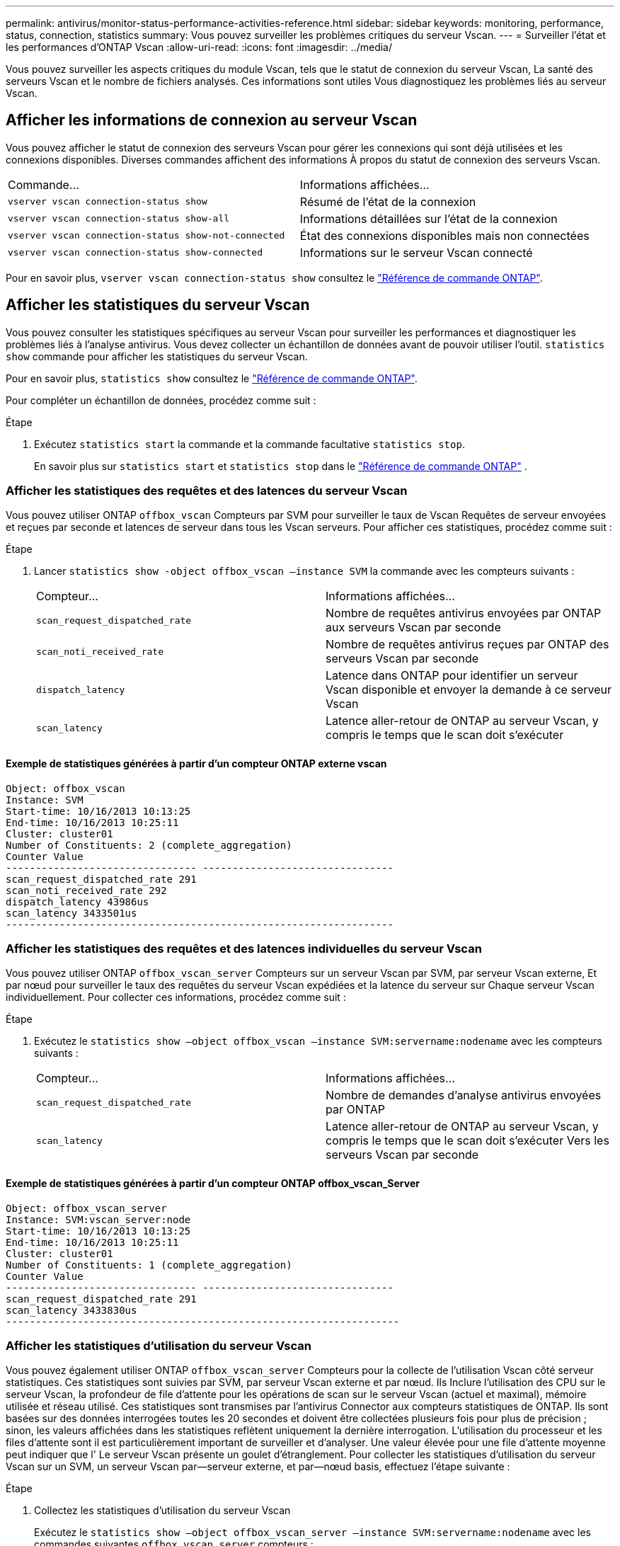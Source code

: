 ---
permalink: antivirus/monitor-status-performance-activities-reference.html 
sidebar: sidebar 
keywords: monitoring, performance, status, connection, statistics 
summary: Vous pouvez surveiller les problèmes critiques du serveur Vscan. 
---
= Surveiller l'état et les performances d'ONTAP Vscan
:allow-uri-read: 
:icons: font
:imagesdir: ../media/


[role="lead"]
Vous pouvez surveiller les aspects critiques du module Vscan, tels que le statut de connexion du serveur Vscan,
La santé des serveurs Vscan et le nombre de fichiers analysés. Ces informations sont utiles
Vous diagnostiquez les problèmes liés au serveur Vscan.



== Afficher les informations de connexion au serveur Vscan

Vous pouvez afficher le statut de connexion des serveurs Vscan pour gérer les connexions qui sont déjà utilisées
et les connexions disponibles. Diverses commandes affichent des informations
À propos du statut de connexion des serveurs Vscan.

|===


| Commande... | Informations affichées... 


 a| 
`vserver vscan connection-status show`
 a| 
Résumé de l'état de la connexion



 a| 
`vserver vscan connection-status show-all`
 a| 
Informations détaillées sur l'état de la connexion



 a| 
`vserver vscan connection-status show-not-connected`
 a| 
État des connexions disponibles mais non connectées



 a| 
`vserver vscan connection-status show-connected`
 a| 
Informations sur le serveur Vscan connecté

|===
Pour en savoir plus, `vserver vscan connection-status show` consultez le link:https://docs.netapp.com/us-en/ontap-cli/vserver-vscan-connection-status-show.html["Référence de commande ONTAP"^].



== Afficher les statistiques du serveur Vscan

Vous pouvez consulter les statistiques spécifiques au serveur Vscan pour surveiller les performances et diagnostiquer les problèmes liés à l'analyse antivirus. Vous devez collecter un échantillon de données avant de pouvoir utiliser l'outil.  `statistics show` commande pour afficher les statistiques du serveur Vscan.

Pour en savoir plus, `statistics show` consultez le link:https://docs.netapp.com/us-en/ontap-cli/statistics-show.html["Référence de commande ONTAP"^].

Pour compléter un échantillon de données, procédez comme suit :

.Étape
. Exécutez `statistics start` la commande et la commande facultative `statistics stop`.
+
En savoir plus sur  `statistics start` et  `statistics stop` dans le link:https://docs.netapp.com/us-en/ontap-cli/search.html?q=statistics["Référence de commande ONTAP"^] .





=== Afficher les statistiques des requêtes et des latences du serveur Vscan

Vous pouvez utiliser ONTAP `offbox_vscan` Compteurs par SVM pour surveiller le taux de Vscan
Requêtes de serveur envoyées et reçues par seconde et latences de serveur dans tous les Vscan
serveurs. Pour afficher ces statistiques, procédez comme suit :

.Étape
. Lancer `statistics show -object offbox_vscan –instance SVM` la commande avec les compteurs suivants :
+
|===


| Compteur... | Informations affichées... 


 a| 
`scan_request_dispatched_rate`
 a| 
Nombre de requêtes antivirus envoyées par ONTAP aux serveurs Vscan par seconde



 a| 
`scan_noti_received_rate`
 a| 
Nombre de requêtes antivirus reçues par ONTAP des serveurs Vscan par seconde



 a| 
`dispatch_latency`
 a| 
Latence dans ONTAP pour identifier un serveur Vscan disponible et envoyer la demande à ce serveur Vscan



 a| 
`scan_latency`
 a| 
Latence aller-retour de ONTAP au serveur Vscan, y compris le temps que le scan doit s'exécuter

|===




==== Exemple de statistiques générées à partir d'un compteur ONTAP externe vscan

[listing]
----
Object: offbox_vscan
Instance: SVM
Start-time: 10/16/2013 10:13:25
End-time: 10/16/2013 10:25:11
Cluster: cluster01
Number of Constituents: 2 (complete_aggregation)
Counter Value
-------------------------------- --------------------------------
scan_request_dispatched_rate 291
scan_noti_received_rate 292
dispatch_latency 43986us
scan_latency 3433501us
-----------------------------------------------------------------
----


=== Afficher les statistiques des requêtes et des latences individuelles du serveur Vscan

Vous pouvez utiliser ONTAP `offbox_vscan_server` Compteurs sur un serveur Vscan par SVM, par serveur Vscan externe,
Et par nœud pour surveiller le taux des requêtes du serveur Vscan expédiées et la latence du serveur sur
Chaque serveur Vscan individuellement. Pour collecter ces informations, procédez comme suit :

.Étape
. Exécutez le `statistics show –object offbox_vscan –instance
SVM:servername:nodename` avec les compteurs suivants :
+
|===


| Compteur... | Informations affichées... 


 a| 
`scan_request_dispatched_rate`
 a| 
Nombre de demandes d'analyse antivirus envoyées par ONTAP



 a| 
`scan_latency`
 a| 
Latence aller-retour de ONTAP au serveur Vscan, y compris le temps que le scan doit s'exécuter
Vers les serveurs Vscan par seconde

|===




==== Exemple de statistiques générées à partir d'un compteur ONTAP offbox_vscan_Server

[listing]
----
Object: offbox_vscan_server
Instance: SVM:vscan_server:node
Start-time: 10/16/2013 10:13:25
End-time: 10/16/2013 10:25:11
Cluster: cluster01
Number of Constituents: 1 (complete_aggregation)
Counter Value
-------------------------------- --------------------------------
scan_request_dispatched_rate 291
scan_latency 3433830us
------------------------------------------------------------------
----


=== Afficher les statistiques d'utilisation du serveur Vscan

Vous pouvez également utiliser ONTAP `offbox_vscan_server` Compteurs pour la collecte de l'utilisation Vscan côté serveur
statistiques. Ces statistiques sont suivies par SVM, par serveur Vscan externe et par nœud. Ils
Inclure l'utilisation des CPU sur le serveur Vscan, la profondeur de file d'attente pour les opérations de scan sur le serveur Vscan
(actuel et maximal), mémoire utilisée et réseau utilisé.
Ces statistiques sont transmises par l'antivirus Connector aux compteurs statistiques de ONTAP. Ils
sont basées sur des données interrogées toutes les 20 secondes et doivent être collectées plusieurs fois pour plus de précision ;
sinon, les valeurs affichées dans les statistiques reflètent uniquement la dernière interrogation. L'utilisation du processeur et les files d'attente sont
il est particulièrement important de surveiller et d'analyser. Une valeur élevée pour une file d'attente moyenne peut indiquer que l'
Le serveur Vscan présente un goulet d'étranglement.
Pour collecter les statistiques d'utilisation du serveur Vscan sur un SVM, un serveur Vscan par—serveur externe, et par—nœud
basis, effectuez l'étape suivante :

.Étape
. Collectez les statistiques d'utilisation du serveur Vscan
+
Exécutez le `statistics show –object offbox_vscan_server –instance
SVM:servername:nodename` avec les commandes suivantes `offbox_vscan_server` compteurs :



|===


| Compteur... | Informations affichées... 


 a| 
`scanner_stats_pct_cpu_used`
 a| 
Utilisation du CPU sur le serveur Vscan



 a| 
`scanner_stats_pct_input_queue_avg`
 a| 
File d'attente moyenne des requêtes de scan sur le serveur Vscan



 a| 
`scanner_stats_pct_input_queue_hiwatermark`
 a| 
File d'attente de pointe des requêtes de scan sur le serveur Vscan



 a| 
`scanner_stats_pct_mem_used`
 a| 
Mémoire utilisée sur le serveur Vscan



 a| 
`scanner_stats_pct_network_used`
 a| 
Réseau utilisé sur le serveur Vscan

|===


==== Exemple de statistiques d'utilisation pour le serveur Vscan

[listing]
----
Object: offbox_vscan_server
Instance: SVM:vscan_server:node
Start-time: 10/16/2013 10:13:25
End-time: 10/16/2013 10:25:11
Cluster: cluster01
Number of Constituents: 1 (complete_aggregation)
Counter Value
-------------------------------- --------------------------------
scanner_stats_pct_cpu_used 51
scanner_stats_pct_dropped_requests 0
scanner_stats_pct_input_queue_avg 91
scanner_stats_pct_input_queue_hiwatermark 100
scanner_stats_pct_mem_used 95
scanner_stats_pct_network_used 4
-----------------------------------------------------------------
----
.Informations associées
* link:https://docs.netapp.com/us-en/ontap-cli/index.html["Référence de commande ONTAP"^]

